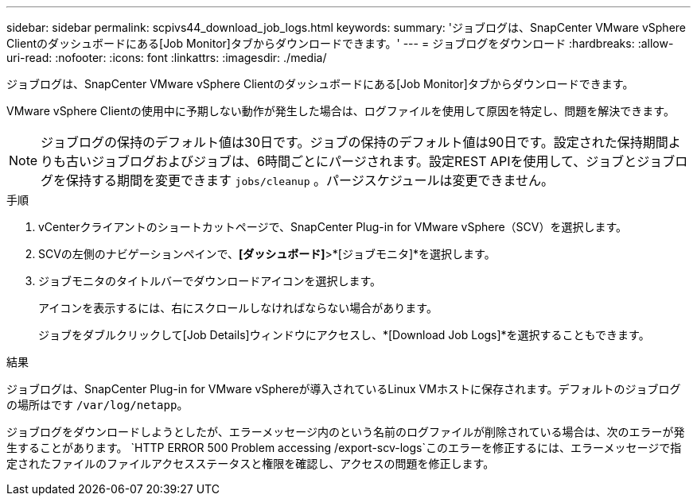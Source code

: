 ---
sidebar: sidebar 
permalink: scpivs44_download_job_logs.html 
keywords:  
summary: 'ジョブログは、SnapCenter VMware vSphere Clientのダッシュボードにある[Job Monitor]タブからダウンロードできます。' 
---
= ジョブログをダウンロード
:hardbreaks:
:allow-uri-read: 
:nofooter: 
:icons: font
:linkattrs: 
:imagesdir: ./media/


[role="lead"]
ジョブログは、SnapCenter VMware vSphere Clientのダッシュボードにある[Job Monitor]タブからダウンロードできます。

VMware vSphere Clientの使用中に予期しない動作が発生した場合は、ログファイルを使用して原因を特定し、問題を解決できます。


NOTE: ジョブログの保持のデフォルト値は30日です。ジョブの保持のデフォルト値は90日です。設定された保持期間よりも古いジョブログおよびジョブは、6時間ごとにパージされます。設定REST APIを使用して、ジョブとジョブログを保持する期間を変更できます `jobs/cleanup` 。パージスケジュールは変更できません。

.手順
. vCenterクライアントのショートカットページで、SnapCenter Plug-in for VMware vSphere（SCV）を選択します。
. SCVの左側のナビゲーションペインで、*[ダッシュボード]*>*[ジョブモニタ]*を選択します。
. ジョブモニタのタイトルバーでダウンロードアイコンを選択します。
+
アイコンを表示するには、右にスクロールしなければならない場合があります。

+
ジョブをダブルクリックして[Job Details]ウィンドウにアクセスし、*[Download Job Logs]*を選択することもできます。



.結果
ジョブログは、SnapCenter Plug-in for VMware vSphereが導入されているLinux VMホストに保存されます。デフォルトのジョブログの場所はです `/var/log/netapp`。

ジョブログをダウンロードしようとしたが、エラーメッセージ内のという名前のログファイルが削除されている場合は、次のエラーが発生することがあります。 `HTTP ERROR 500 Problem accessing /export-scv-logs`このエラーを修正するには、エラーメッセージで指定されたファイルのファイルアクセスステータスと権限を確認し、アクセスの問題を修正します。
